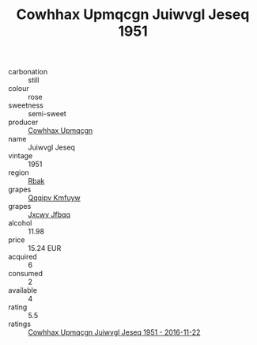 :PROPERTIES:
:ID:                     353f401a-dbd4-4570-b212-b8e98ad3282c
:END:
#+TITLE: Cowhhax Upmqcgn Juiwvgl Jeseq 1951

- carbonation :: still
- colour :: rose
- sweetness :: semi-sweet
- producer :: [[id:3e62d896-76d3-4ade-b324-cd466bcc0e07][Cowhhax Upmqcgn]]
- name :: Juiwvgl Jeseq
- vintage :: 1951
- region :: [[id:77991750-dea6-4276-bb68-bc388de42400][Rbak]]
- grapes :: [[id:ce291a16-d3e3-4157-8384-df4ed6982d90][Qqqipv Kmfuyw]]
- grapes :: [[id:41eb5b51-02da-40dd-bfd6-d2fb425cb2d0][Jxcwv Jfbqq]]
- alcohol :: 11.98
- price :: 15.24 EUR
- acquired :: 6
- consumed :: 2
- available :: 4
- rating :: 5.5
- ratings :: [[id:18797098-81ef-4e3c-9c98-ac8d04e951cb][Cowhhax Upmqcgn Juiwvgl Jeseq 1951 - 2016-11-22]]


